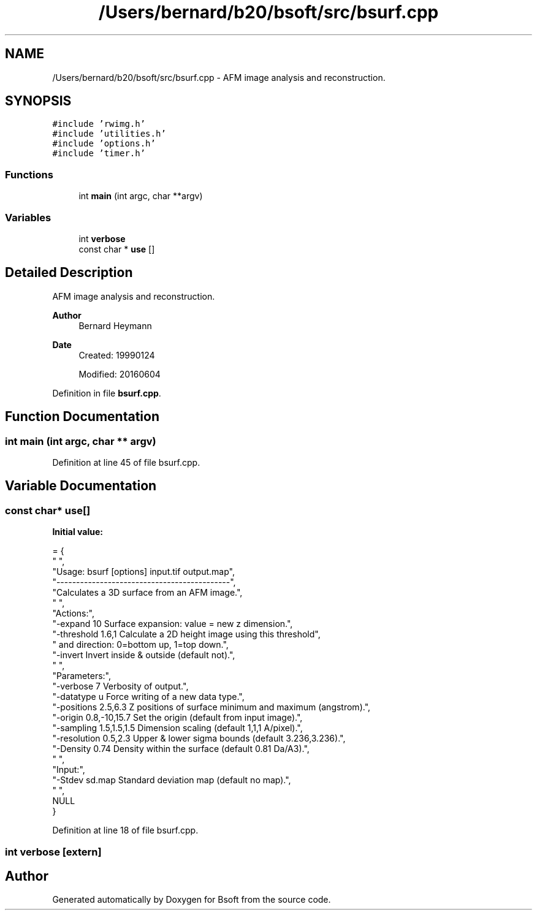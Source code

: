 .TH "/Users/bernard/b20/bsoft/src/bsurf.cpp" 3 "Wed Sep 1 2021" "Version 2.1.0" "Bsoft" \" -*- nroff -*-
.ad l
.nh
.SH NAME
/Users/bernard/b20/bsoft/src/bsurf.cpp \- AFM image analysis and reconstruction\&.  

.SH SYNOPSIS
.br
.PP
\fC#include 'rwimg\&.h'\fP
.br
\fC#include 'utilities\&.h'\fP
.br
\fC#include 'options\&.h'\fP
.br
\fC#include 'timer\&.h'\fP
.br

.SS "Functions"

.in +1c
.ti -1c
.RI "int \fBmain\fP (int argc, char **argv)"
.br
.in -1c
.SS "Variables"

.in +1c
.ti -1c
.RI "int \fBverbose\fP"
.br
.ti -1c
.RI "const char * \fBuse\fP []"
.br
.in -1c
.SH "Detailed Description"
.PP 
AFM image analysis and reconstruction\&. 


.PP
\fBAuthor\fP
.RS 4
Bernard Heymann 
.RE
.PP
\fBDate\fP
.RS 4
Created: 19990124 
.PP
Modified: 20160604 
.RE
.PP

.PP
Definition in file \fBbsurf\&.cpp\fP\&.
.SH "Function Documentation"
.PP 
.SS "int main (int argc, char ** argv)"

.PP
Definition at line 45 of file bsurf\&.cpp\&.
.SH "Variable Documentation"
.PP 
.SS "const char* use[]"
\fBInitial value:\fP
.PP
.nf
= {
" ",
"Usage: bsurf [options] input\&.tif output\&.map",
"--------------------------------------------",
"Calculates a 3D surface from an AFM image\&.",
" ",
"Actions:",
"-expand 10               Surface expansion: value = new z dimension\&.",
"-threshold 1\&.6,1         Calculate a 2D height image using this threshold",
"                         and direction: 0=bottom up, 1=top down\&.",
"-invert                  Invert inside & outside (default not)\&.",
" ",
"Parameters:",
"-verbose 7               Verbosity of output\&.",
"-datatype u              Force writing of a new data type\&.",
"-positions 2\&.5,6\&.3       Z positions of surface minimum and maximum (angstrom)\&.",
"-origin 0\&.8,-10,15\&.7     Set the origin (default from input image)\&.",
"-sampling 1\&.5,1\&.5,1\&.5    Dimension scaling (default 1,1,1 A/pixel)\&.",
"-resolution 0\&.5,2\&.3      Upper & lower sigma bounds (default 3\&.236,3\&.236)\&.",
"-Density 0\&.74            Density within the surface (default 0\&.81 Da/A3)\&.",
" ",
"Input:",
"-Stdev sd\&.map            Standard deviation map (default no map)\&.",
" ",
NULL
}
.fi
.PP
Definition at line 18 of file bsurf\&.cpp\&.
.SS "int verbose\fC [extern]\fP"

.SH "Author"
.PP 
Generated automatically by Doxygen for Bsoft from the source code\&.
